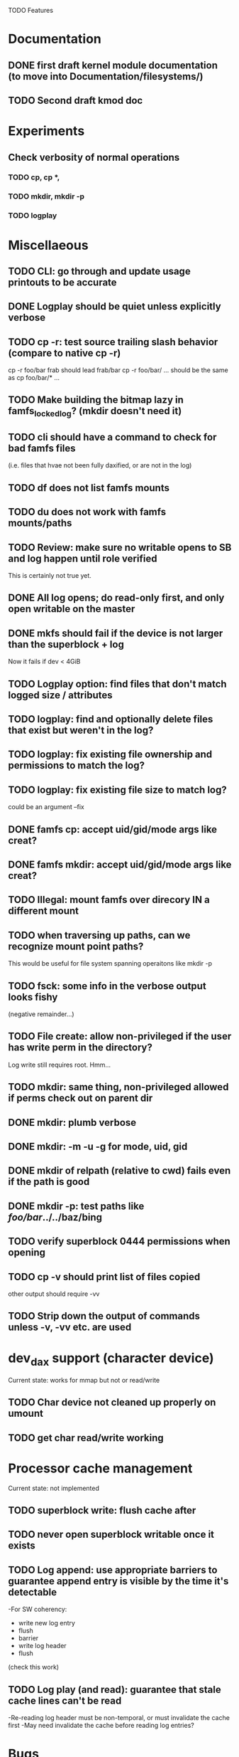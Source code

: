 

TODO Features

* Documentation

** DONE first draft kernel module documentation (to move into Documentation/filesystems/)
** TODO Second draft kmod doc

* Experiments
** Check verbosity of normal operations
*** TODO cp, cp *,
*** TODO mkdir, mkdir -p
*** TODO logplay

* Miscellaeous
** TODO CLI: go through and update usage printouts to be accurate
** DONE Logplay should be quiet unless explicitly verbose
** TODO cp -r: test source trailing slash behavior (compare to native cp -r)
cp -r foo/bar frab should lead frab/bar
cp -r foo/bar/ ... should be the same as cp foo/bar/* ...
** TODO Make building the bitmap lazy in famfs_locked_log? (mkdir doesn't need it)
** TODO cli should have a command to check for bad famfs files
(i.e. files that hvae not been fully daxified, or are not in the log)
** TODO df does not list famfs mounts
** TODO du does not work with famfs mounts/paths
** TODO Review: make sure no writable opens to SB and log happen until role verified
This is certainly not true yet.
** DONE All log opens; do read-only first, and only open writable on the master
** DONE mkfs should fail if the device is not larger than the superblock + log
Now it fails if dev < 4GiB
** TODO Logplay option: find files that don't match logged size / attributes
** TODO logplay: find and optionally delete files that exist but weren't in the log?
** TODO logplay: fix existing file ownership and permissions to match the log?
** TODO logplay: fix existing file size to match log?
could be an argument --fix
** DONE famfs cp: accept uid/gid/mode args like creat?
** DONE famfs mkdir: accept uid/gid/mode args like creat?
** TODO Illegal: mount famfs over direcory IN a different mount
** TODO when traversing up paths, can we recognize mount point paths?
This would be useful for file system spanning operaitons like mkdir -p
** TODO fsck: some info in the verbose output looks fishy
(negative remainder...)
** TODO File create: allow non-privileged if the user has write perm in the directory?
Log write still requires root. Hmm...
** TODO mkdir: same thing, non-privileged allowed if perms check out on parent dir
** DONE mkdir: plumb verbose
** DONE mkdir: -m -u -g for mode, uid, gid
** DONE mkdir of relpath (relative to cwd) fails even if the path is good
** DONE mkdir -p: test paths like /foo/bar/../../baz/bing
** TODO verify superblock 0444 permissions when opening
** TODO cp -v should print list of files copied
other output should require -vv
** TODO Strip down the output of commands unless -v, -vv etc. are used

* dev_dax support (character device)
Current state: works for mmap but not or read/write
** TODO Char device not cleaned up properly on umount
** TODO get char read/write working

* Processor cache management
Current state: not implemented
** TODO superblock write: flush cache after
** TODO never open superblock writable once it exists
** TODO Log append: use appropriate barriers to guarantee append entry is visible by the time it's detectable
-For SW coherency:
    -  write new log entry
    - flush
    - barrier
    - write log header
    - flush
    (check this work)
** TODO Log play (and read): guarantee that stale cache lines can't be read
-Re-reading log header must be non-temporal, or must invalidate the cache first
-May need invalidate the cache before reading log entries?

* Bugs
** DONE when running logplay manually, first run fails and second run succeeds
Actually this was probably just a malfunction of the new "-v" option (or lack
thereof... still need to fix)
** DONE after big cp -r: lots of alllocation collisions

* Smoke Testing
** DONE logplay -vv -vvv
** DONE fsck: call from non-privileged user (both mmap and not - should fail)
** DONE cp -r: relative and absolute paths
** TODO cp and creat empty file?
** DONE fsck bogus path
** DONE mkdir where there is a parent in the path that is not a dir
** TODO mkdir -p where there is a nonexistent element halfway up the path
** TODO mkdir -p where immediate parent is nonexistant
** TODO pass negative uid/gid to cli commands
** DONE clone with bogus source
** DONE clone with source not in famfs
** TODO clone where src and dest are in different famfs file systems
** TODO Refactor famfs_logplay to be unit testable
** TODO test file and dir creation logging when log is full
** TODO unit: test invalid log entry in build_bitmap
** TODO test bitmap_alloc_contiguous out of space
** TODO Proper test for the log lock preventing bad re-entrancy
** TODO Proper test for logplay --client
** DONE integrate with gcov via cmake
** TODO Need a test that tests wide range of odd file sizes
** DONE Test mkdir -mug
** DONE Test cp -mug
** DONE Test creat -mug
** TODO Need some more stressful automated tests
** TODO Tests that fully validate log behavior
** TODO test filling up a tagfs file system
Need some intelligence to figure out when a create should fail based on size
of the FS.
** TODO Need test that attempts to write past EOF
Should fail to append file past allocation, but succeed *to* allocation
** TODO Need test that overflows the log
** TODO Good posix I/O test coverage
** TODO init_locked_log on client (will fail)
** TODO init_locked_log when no meta files present
** TODO cause mmap failures (in general)
** TODO famfs_file_create not within famfs
** TODO famfs cp: source is directory (__famfs_cp has untested code here
(if callers check this, refactor to get rid of untested code)

* Cluster testing
** TODO Need test that mounts the same memory/pmem device from mulltiple VMs
...and verifies that they see the same stuff
...and explores whether mutations are immediately visible

* Performance
** TODO Compare multichase on pmem, /dev/dax, and famfs file

* Wish List
** TODO cli: df
** TODO un-tar into famfs
** DONE famfs cp -r
Note: cp -r would need a bunch of unit test work; it could easily fill up the log, run the
FS out of space, or both...
** DONE famfs mkdir -p
** TODO Sould a log entry be an integer number of cache lines?
** TODO famfs mv: rename can work
...but only of logplay looks ahead for renames!!
** TODO Configurable log size?
This would require a bunch of tests
This is complicated, because we use FAMFS_LOG_LEN multiple places
** TODO tagfs_mkfile: create in <mpt>/.tmp and then move into place when ready?

* Unit test coverage
** TODO Append log with bad magic number
** TODO Append a log that is full (file creation)
** TODO Append a log that is full (dir creation)
** TODO famfs_relpath_from_fullpath()
pass nonsense mpt and fullpath (mpt is not substring starting at the beginning)
** TODO __open_relpath:
*** TODO get non-blocking flock
*** TODO get non-blocking flock while already holding the lock
*** TODO test the file_not_famfs case (just don't set no_fs_check)
** TODO famfs_fsck - pass in bad path

** TODO The bitmap.h functions (there should be bitmap unit tests to pull in from hse...)
** DONE __open_relpath()
** TODO famfs_get_system_uuid()
** DONE famfs_check_super()
** TODO famfs_get_by_dev()
(requires mocking /proc/mounts)
** TODO famfs_ext_to_simple_ext()
(or maybe git rid of more than one current extent type)
** TODO famfs_validate_log_header
** TODO famfs_log_entry_path_is_relative()
** TODO famfs_validate_log_entry()
** TODO famfs_logpplay()
use dry run plus mocking the create functions
** TODO famfs_append_log()
** TODO famfs_log_file_creation()
** TODO famfs_log_dir_creation()
** TODO famfs_map_superblock_by_path()
** TODO famfs_map_log_by_path()
** TODO put_sb_log_into_bitmap()
** TODO famfs_build_bitmap()
** TODO bitmmap_alloc_contiguous()
** DONE __famfs_mkfs

* Functions that can't be readily unit tested
(todo)

* Periodic review
** Unit testable functions
** Non-unit-testable functions
** Re-run valgrind on everything

* Weirdness to study
** TODO Study what happens when tagfs file is "of" for dd
The file gets truncated to zero-length, but then no writing happens

* Archives

* Done
** DONE move most of mkfs into famfs_lib.c, so more funcs can be static
** DONE Get tracepoint(s) working so we can verify huge page faults (PMD)
** DONE fix famfs so faults are always (or almost always) 2MiB at a time
This is essential for high performance
** DONE famfs creat: fails with large files (>4G seems to fail)
** DONE Bug: the 'tagfs creat' invocations in test0.sh have 000 permissions
...even though that's not the mode they're created under.
But 'tagfs cp' seems to get it right. Should be an easy fix...
** DONE linux "cmp" comparisons fail even when "tagfs verify" succeeds
There is something wrong with posix read. tagfs verify uses mmap, and verifies the
file againsts same-seed data.
** DONE Adapt multichase to test dax and pmem memory
** DONE Adapt multihase to test mmapped file
** DONE Write system uuid to superblock
** DONE libfamfs should prevent log write on system with mismatched uuid
** DONE Use flock spanning alloc, init and log append
** DONE Do an mmap-based logplay for /dev/dax benchmarking
** DONE files on clients should default to read-only
** DONE Add a crc to log entries
** DONE Add a crc to log header
** DONE Logplay: check seq numbers
** DONE Logplay: check crc on entries
** DONE famfs logplay: enforce superblock rules
** DONE famfs_log_append: check host_uuid to see if I'm the master
** DONE (bug) on 1T device, famfs thinks it's full way too soon
Had some regular ints where I needed U64's
** DONE mkfs/famfs_lib: implement superblock crc
(it currently doesn't check the superblock, which is not good)
** DONE famfs fsck: enforce superblock crcb
** DONE famfs fsck: enforce superblock version
** DONE famfs fsck: free space always zero
** DONE famfs fsck: print percentage used
** DONE famfs fsck: optionally print capacities in human form (G)
** DONE files on clients should default to read-only
** DONE test files in non-root directory
and complex paths...
** DONE nop ioctl to verify that a file is in a tagfs fs (the __file_not_famfs() func
** DONE tagfs fsck: check for double allocations and return err if there are errs
** DONE tagfs fsck: measure space amplification
* Get size of dax character device
** DONE get size of pmem block device
** DONE Get device size regardless of type

* Valgrind checking (should repeat periodically with all smoke tests)
** DONE famfs verify
** DONE famfs mkdir
** DONE famfs logplay
** DONE famfs creat
** DONE famfs cp
** DONE famfs fsck on fs
** DONE famfs fsck on device
** DONE famfs mkmeta
** DONE famfs getmap

